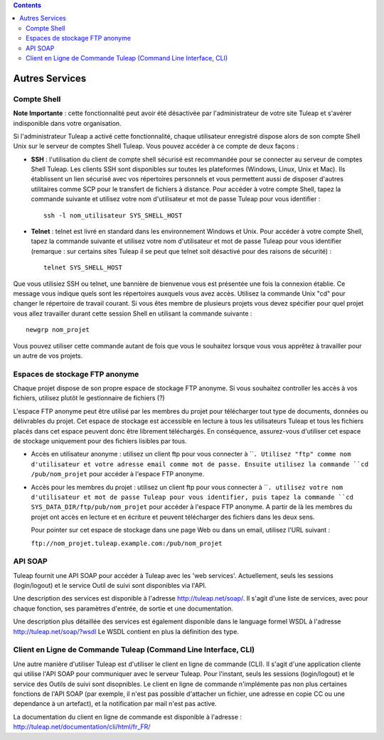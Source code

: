 .. contents::
   :depth: 3
..

Autres Services
===============

Compte Shell
-------------

**Note Importante** : cette fonctionnalité peut avoir été désactivée par
l'administrateur de votre site Tuleap et s'avérer
indisponible dans votre organisation.

Si l'administrateur Tuleap a activé cette fonctionnalité,
chaque utilisateur enregistré dispose alors de son compte Shell Unix sur
le serveur de comptes Shell Tuleap. Vous pouvez accéder à ce
compte de deux façons :

-  **SSH** : l'utilisation du client de compte shell sécurisé est
   recommandée pour se connecter au serveur de comptes Shell
   Tuleap. Les clients SSH sont disponibles sur toutes les
   plateformes (Windows, Linux, Unix et Mac). Ils établissent un lien
   sécurisé avec vos répertoires personnels et vous permettent aussi de
   disposer d'autres utilitaires comme SCP pour le transfert de fichiers
   à distance. Pour accéder à votre compte Shell, tapez la commande
   suivante et utilisez votre nom d'utilisateur et mot de passe
   Tuleap pour vous identifier :

   ::

       ssh -l nom_utilisateur SYS_SHELL_HOST

-  **Telnet** : telnet est livré en standard dans les environnement
   Windows et Unix. Pour accéder à votre compte Shell, tapez la commande
   suivante et utilisez votre nom d'utilisateur et mot de passe
   Tuleap pour vous identifier (remarque : sur certains
   sites Tuleap il se peut que telnet soit désactivé pour
   des raisons de sécurité) :

   ::

       telnet SYS_SHELL_HOST

Que vous utilisiez SSH ou telnet, une bannière de bienvenue vous est
présentée une fois la connexion établie. Ce message vous indique quels
sont les répertoires auxquels vous avez accès. Utilisez la commande Unix
"cd" pour changer le répertoire de travail courant. Si vous êtes membre
de plusieurs projets vous devez spécifier pour quel projet vous allez
travailler durant cette session Shell en utilisant la commande suivante
:

::

    newgrp nom_projet

Vous pouvez utiliser cette commande autant de fois que vous le souhaitez
lorsque vous vous apprêtez à travailler pour un autre de vos projets.

Espaces de stockage FTP anonyme
--------------------------------

Chaque projet dispose de son propre espace de stockage FTP anonyme. Si
vous souhaitez controller les accès à vos fichiers, utilisez plutôt le
gestionnaire de fichiers (?)

L'espace FTP anonyme peut être utilisé par les membres du projet pour
télécharger tout type de documents, données ou délivrables du projet.
Cet espace de stockage est accessible en lecture à tous les utilisateurs
Tuleap et tous les fichiers placés dans cet espace peuvent
donc être librement téléchargés. En conséquence, assurez-vous d'utiliser
cet espace de stockage uniquement pour des fichiers lisibles par tous.

-  Accès en utilisateur anonyme : utilisez un client ftp pour vous
   connecter à ````. Utilisez "ftp" comme nom d'utilisateur et votre
   adresse email comme mot de passe. Ensuite utilisez la commande
   ``cd /pub/nom_projet`` pour accéder à l'espace FTP anonyme.

-  Accès pour les membres du projet : utilisez un client ftp pour vous
   connecter à ````. utilisez votre nom d'utilisateur et mot de passe
   Tuleap pour vous identifier, puis tapez la commande
   ``cd SYS_DATA_DIR/ftp/pub/nom_projet`` pour accéder à l'espace FTP
   anonyme. A partir de là les membres du projet ont accès en lecture et
   en écriture et peuvent télécharger des fichiers dans les deux sens.

   Pour pointer sur cet espace de stockage dans une page Web ou dans un
   email, utilisez l'URL suivant :

   ``ftp://nom_projet.tuleap.example.com:/pub/nom_projet``

API SOAP
---------

Tuleap fournit une API SOAP pour accéder à
Tuleap avec les 'web services'. Actuellement, seuls les
sessions (login/logout) et le service Outil de suivi sont disponibles
via l'API.

Une description des services est disponible à l'adresse
`http://tuleap.net/soap/ <http://tuleap.net/soap/>`__.
Il s'agit d'une liste de services, avec pour chaque fonction, ses
paramètres d'entrée, de sortie et une documentation.

Une description plus détaillée des services est également disponible
dans le language formel WSDL à l'adresse
`http://tuleap.net/soap/?wsdl <http://tuleap.net/soap/?wsdl>`__
Le WSDL contient en plus la définition des type.

Client en Ligne de Commande Tuleap (Command Line Interface, CLI)
-----------------------------------------------------------------

Une autre manière d'utiliser Tuleap est d'utiliser le client
en ligne de commande (CLI). Il s'agit d'une application cliente qui
utilise l'API SOAP pour communiquer avec le serveur Tuleap.
Pour l'instant, seuls les sessions (login/logout) et le service des
Outils de suivi sont disopnibles. Le client en ligne de commande
n'implémente pas non plus certaines fonctions de l'API SOAP (par
exemple, il n'est pas possible d'attacher un fichier, une adresse en
copie CC ou une dependance à un artefact), et la notification par mail
n'est pas active.

La documentation du client en ligne de commande est disponible à
l'adresse :
`http://tuleap.net/documentation/cli/html/fr\_FR/ <http://tuleap.net/documentation/cli/html/fr_FR/>`__
